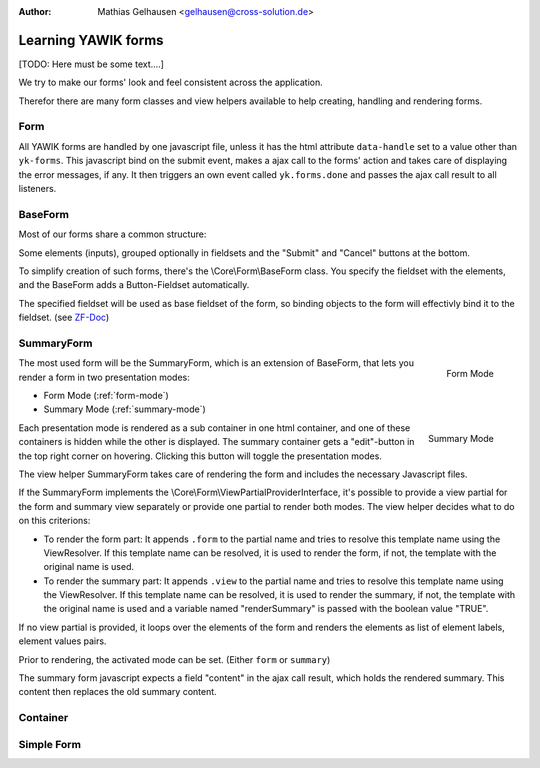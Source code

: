 :Author: Mathias Gelhausen <gelhausen@cross-solution.de>

.. index:: Core; Forms; Forms

Learning YAWIK forms
********************

[TODO: Here must be some text....]

We try to make our forms' look and feel consistent across the application.

Therefor there are many form classes and view helpers available to help creating, handling and rendering forms.

Form
====

All YAWIK forms are handled by one javascript file, unless it has the html attribute ``data-handle`` set to a
value other than ``yk-forms``. This javascript bind on the submit event, makes a ajax call to the forms' action
and takes care of displaying the error messages, if any. It then triggers an own event called ``yk.forms.done``
and passes the ajax call result to all listeners.

BaseForm
========

Most of our forms share a common structure:

Some elements (inputs), grouped optionally in fieldsets and the "Submit" and "Cancel" buttons at the bottom.

To simplify creation of such forms, there's the  \\Core\\Form\\BaseForm class.
You specify the fieldset with the elements, and the BaseForm adds a Button-Fieldset automatically.

The specified fieldset will be used as base fieldset of the form, so binding objects to the form will effectivly
bind it to the fieldset. (see ZF-Doc_)

.. _ZF-Doc: http://framework.zend.com/manual/2.0/en/modules/zend.form.collections.html#creating-fieldsets

SummaryForm
===========

.. _form-mode:

.. figure:: ../../../images/summary_form-form-mode.png
    :scale: 50%
    :align: right

    Form Mode

The most used form will be the SummaryForm, which is an extension of BaseForm, that lets you render a form in two
presentation modes:


- Form Mode (:ref:`form-mode`)
- Summary Mode (:ref:`summary-mode`)

.. _summary-mode:

.. figure:: ../../../images/summary_form-summary-mode.png
    :scale: 50%
    :align: right

    Summary Mode

Each presentation mode is rendered as a sub container in one html container, and one of these containers is hidden
while the other is displayed.
The summary container gets a "edit"-button in the top right corner on hovering. Clicking this button will toggle the
presentation modes.

The view helper SummaryForm takes care of rendering the form and includes the necessary Javascript files.

If the SummaryForm implements the \\Core\\Form\\ViewPartialProviderInterface, it's possible to provide a view partial
for the form and summary view separately or provide one partial to render both modes. The view helper decides what to
do on this criterions:

- To render the form part:
  It appends ``.form`` to the partial name and tries to resolve this template name using the ViewResolver.
  If this template name can be resolved, it is used to render the form, if not, the template with the original
  name is used.
- To render the summary part:
  It appends ``.view`` to the partial name and tries to resolve this template name using the ViewResolver.
  If this template name can be resolved, it is used to render the summary, if not, the template with the original
  name is used and a variable named "renderSummary" is passed with the boolean value "TRUE".

If no view partial is provided, it loops over the elements of the form and renders the elements as list of element
labels, element values pairs.

Prior to rendering, the activated mode can be set. (Either ``form`` or ``summary``)

The summary form javascript expects a field "content" in the ajax call result, which holds the rendered summary.
This content then replaces the old summary content.

Container
=========








Simple Form
===========

